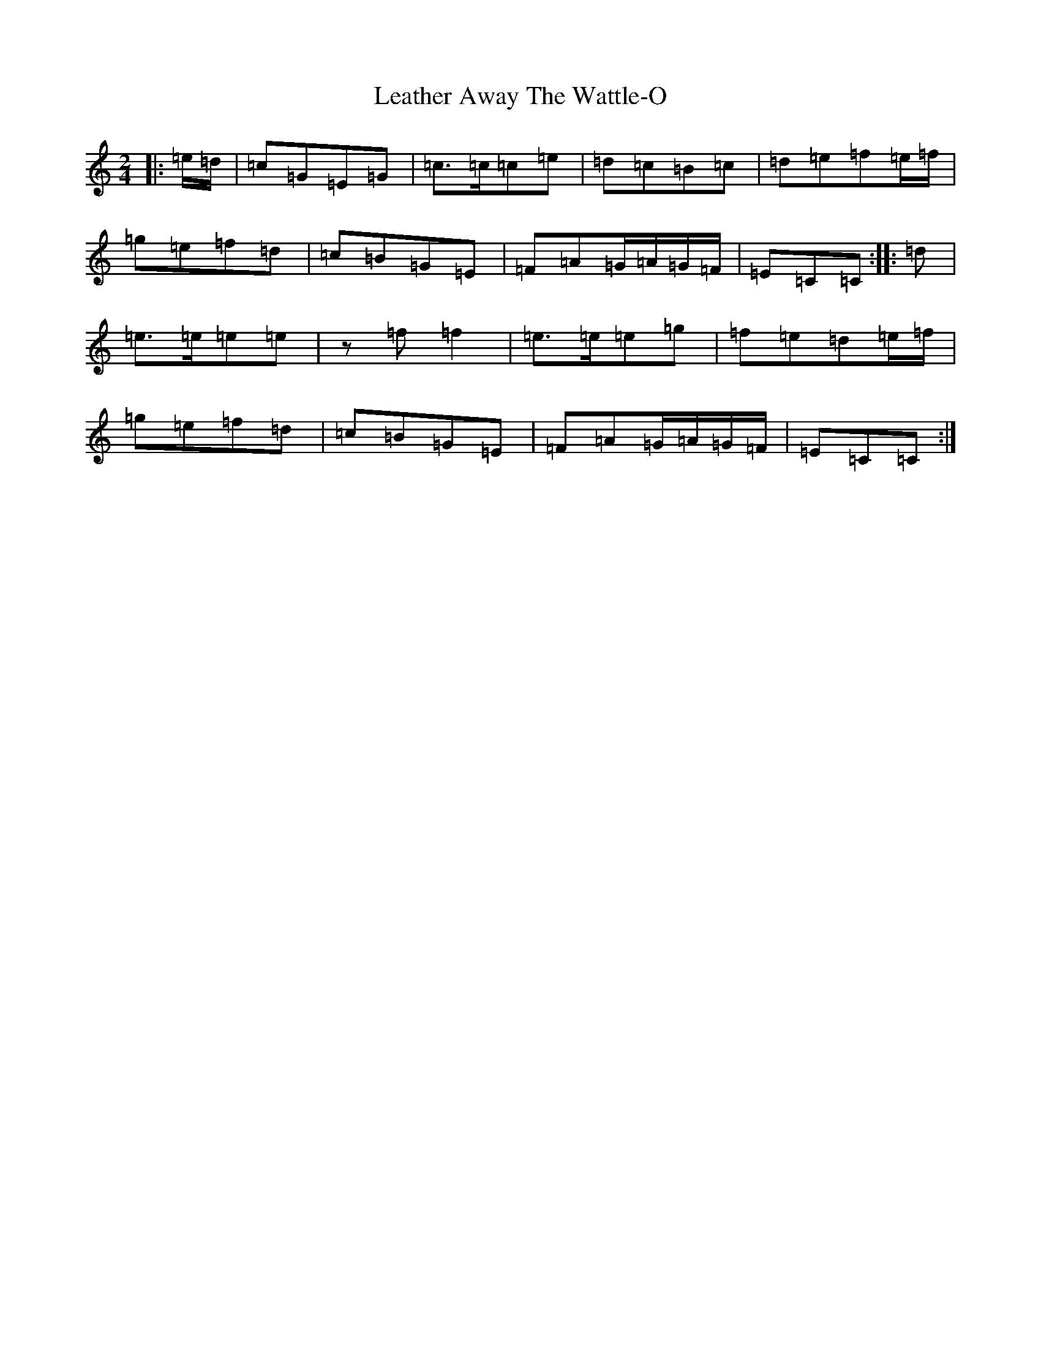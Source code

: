X: 12276
T: Leather Away The Wattle-O
S: https://thesession.org/tunes/2286#setting2286
R: polka
M:2/4
L:1/8
K: C Major
|:=e/2=d/2|=c=G=E=G|=c>=c=c=e|=d=c=B=c|=d=e=f=e/2=f/2|=g=e=f=d|=c=B=G=E|=F=A=G/2=A/2=G/2=F/2|=E=C=C:||:=d|=e>=e=e=e|z=f=f2|=e>=e=e=g|=f=e=d=e/2=f/2|=g=e=f=d|=c=B=G=E|=F=A=G/2=A/2=G/2=F/2|=E=C=C:|